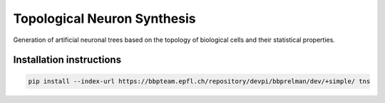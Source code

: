 Topological Neuron Synthesis
============================

Generation of artificial neuronal trees based on the topology of biological cells and their
statistical properties.


Installation instructions
-------------------------

.. code:: bash

    pip install --index-url https://bbpteam.epfl.ch/repository/devpi/bbprelman/dev/+simple/ tns
